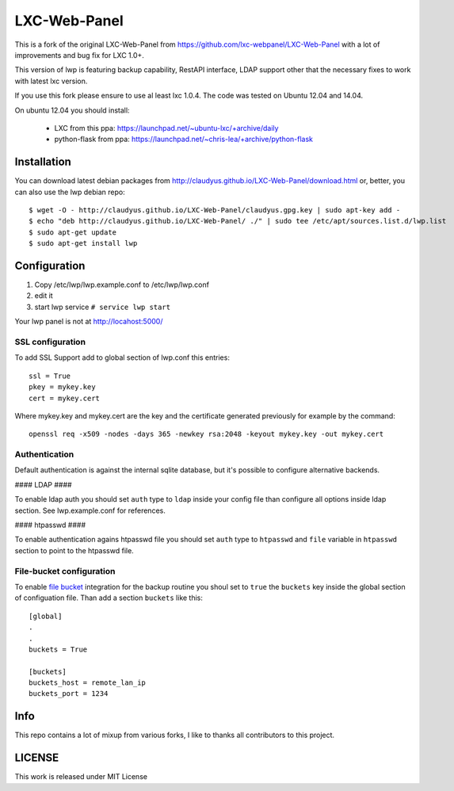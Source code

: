 LXC-Web-Panel
=============

This is a fork of the original LXC-Web-Panel from https://github.com/lxc-webpanel/LXC-Web-Panel with a lot of improvements and bug fix for LXC 1.0+.

This version of lwp is featuring backup capability, RestAPI interface, LDAP support other that the necessary fixes to work with latest lxc version.

If you use this fork please ensure to use al least lxc 1.0.4. The code was tested on Ubuntu 12.04 and 14.04.

On ubuntu 12.04 you should install:

  - LXC from this ppa: https://launchpad.net/~ubuntu-lxc/+archive/daily
  - python-flask from ppa: https://launchpad.net/~chris-lea/+archive/python-flask

Installation
------------

You can download latest debian packages from http://claudyus.github.io/LXC-Web-Panel/download.html or, better, you can also use the lwp debian repo:

::

  $ wget -O - http://claudyus.github.io/LXC-Web-Panel/claudyus.gpg.key | sudo apt-key add -
  $ echo "deb http://claudyus.github.io/LXC-Web-Panel/ ./" | sudo tee /etc/apt/sources.list.d/lwp.list
  $ sudo apt-get update
  $ sudo apt-get install lwp


Configuration
-------------

1. Copy /etc/lwp/lwp.example.conf to /etc/lwp/lwp.conf
2. edit it
3. start lwp service ``# service lwp start``

Your lwp panel is not at http://locahost:5000/

SSL configuration
^^^^^^^^^^^^^^^^^

To add SSL Support add to global section of lwp.conf this entries:

::

 ssl = True
 pkey = mykey.key
 cert = mykey.cert


Where mykey.key and mykey.cert are the key and the certificate generated previously for example by the command:

::

 openssl req -x509 -nodes -days 365 -newkey rsa:2048 -keyout mykey.key -out mykey.cert

Authentication
^^^^^^^^^^^^^^

Default authentication is against the internal sqlite database, but it's possible to configure alternative backends.

#### LDAP ####

To enable ldap auth you should set ``auth`` type to ``ldap`` inside your config file than configure all options inside ldap section.
See lwp.example.conf for references.

#### htpasswd ####

To enable authentication agains htpasswd file you should set ``auth`` type to ``htpasswd`` and ``file`` variable in ``htpasswd`` section to point to the htpasswd file.

File-bucket configuration
^^^^^^^^^^^^^^^^^^^^^^^^^

To enable `file bucket <http://claudyus.github.io/file-bucket/>`_ integration for the backup routine you shoul set to ``true`` the ``buckets`` key inside the global section of configuation file.
Than add a section ``buckets`` like this:

::

 [global]
 .
 .
 buckets = True

 [buckets]
 buckets_host = remote_lan_ip
 buckets_port = 1234


Info
----

This repo contains a lot of mixup from various forks, I like to thanks all contributors to this project.

LICENSE
-------
This work is released under MIT License
